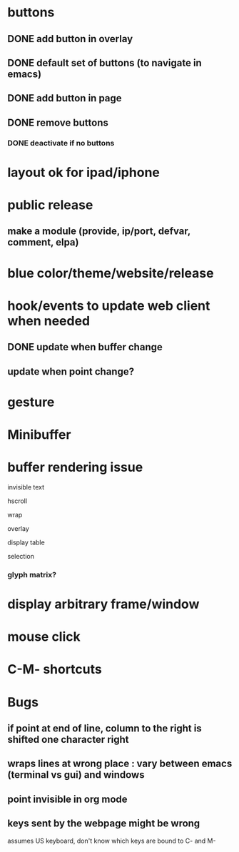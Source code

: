 * buttons
** DONE add button in overlay
** DONE default set of buttons (to navigate in emacs)
** DONE add button in page
** DONE remove buttons
*** DONE deactivate if no buttons		
* layout ok for ipad/iphone
* public release
** make a module (provide, ip/port, defvar, comment, elpa)
* blue color/theme/website/release

* hook/events to update web client when needed
** DONE update when buffer change
** update when point change?
* gesture
* Minibuffer

* buffer rendering issue
**** invisible text
**** hscroll
**** wrap
**** overlay
**** display table
**** selection
*** glyph matrix?
* display arbitrary frame/window
* mouse click
* C-M- shortcuts

* Bugs
** if point at end of line, column to the right is shifted one character right
** wraps lines at wrong place : vary between emacs (terminal vs gui) and windows
** point invisible in org mode
** keys sent by the webpage might be wrong
   assumes US keyboard, don't know which keys are bound to C- and M-

